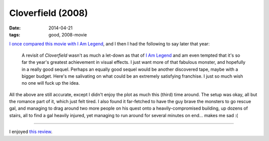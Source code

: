 Cloverfield (2008)
==================

:date: 2014-04-21
:tags: good, 2008-movie


`I once compared this movie with I Am Legend`__, and I then I had
the following to say later that year:

   A revisit of *Cloverfield* wasn't as much a let-down as that of `I
   Am Legend`__ and am even tempted that it's so far the year's
   greatest achievement in visual effects. I just want more of that
   fabulous monster, and hopefully in a really good sequel. Perhaps an
   equally good sequel would be another discovered tape, maybe with a
   bigger budget.  Here's me salivating on what could be an extremely
   satisfying franchise.  I just so much wish no one will fuck up the
   idea.

All the above are still accurate, except I didn't enjoy the plot as
much this (third) time around. The setup was okay, all but the romance
part of it, which just felt tired. I also found it far-fetched to have
the guy brave the monsters to go rescue gal, and managing to drag
around two more people on his quest onto a heavily-compromised
building, up dozens of stairs, all to find a gal heavily injured, yet
managing to run around for several minutes on end... makes me sad :(

----

I enjoyed `this review`__.


__ http://movies.tshepang.net/cloverfield-vs-i-am-legend
__ http://movies.tshepang.net/revisiting-i-am-legend
__ http://origin.mercurynews.com/entertainment/ci_8006739
